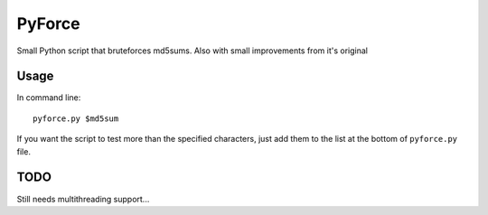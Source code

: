 =======
PyForce
=======

Small Python script that bruteforces md5sums. Also with small improvements from it's original

Usage
-----

In command line::

	pyforce.py $md5sum

If you want the script to test more than the specified characters, just add them to the list at the bottom of ``pyforce.py`` file.


TODO
----

Still needs multithreading support...
